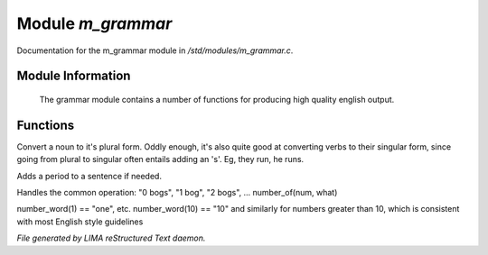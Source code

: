*******************
Module *m_grammar*
*******************

Documentation for the m_grammar module in */std/modules/m_grammar.c*.

Module Information
==================

 The grammar module contains a number of functions for producing high
 quality english output.

Functions
=========



.. c:function:: string pluralize(string str)

Convert a noun to it's plural form.  Oddly enough, it's also quite
good at converting verbs to their singular form, since going from plural to
singular often entails adding an 's'.  Eg, they run, he runs.



.. c:function:: string punctuate(string str)

Adds a period to a sentence if needed.



.. c:function:: string number_of(int num, string what)

Handles the common operation: "0 bogs", "1 bog", "2 bogs", ...
number_of(num, what)



.. c:function:: string number_word(int num)

number_word(1) == "one", etc.  number_word(10) == "10" and similarly
for numbers greater than 10, which is consistent with most English
style guidelines


*File generated by LIMA reStructured Text daemon.*
